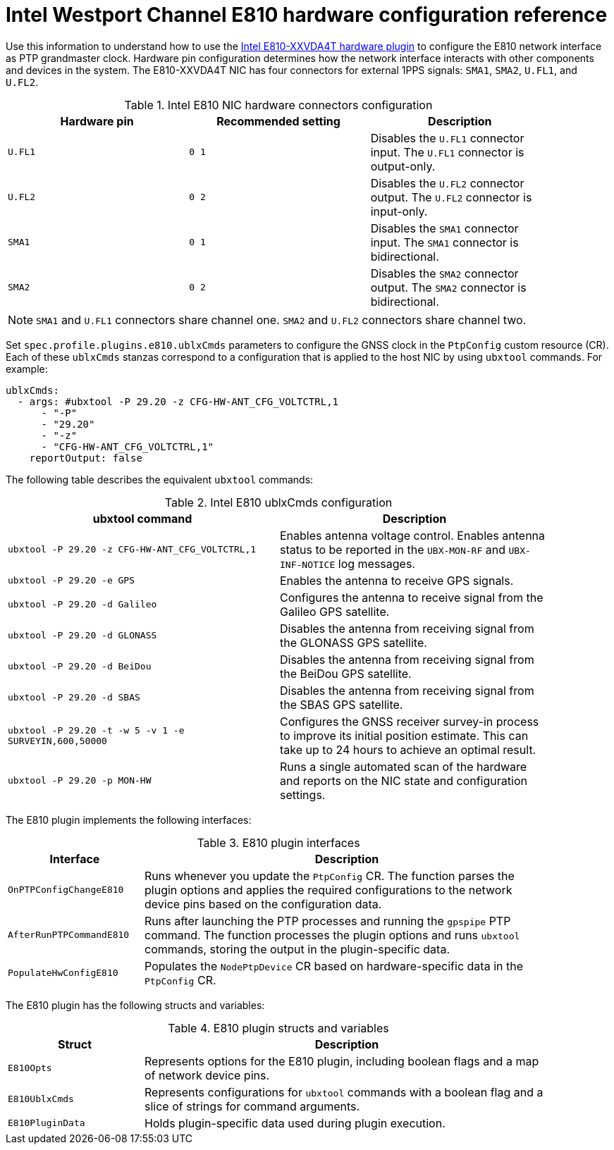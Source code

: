 // Module included in the following assemblies:
//
// * networking/ptp/configuring-ptp.adoc

:_mod-docs-content-type: REFERENCE
[id="nw-ptp-wpc-hardware-pins-reference_{context}"]
= Intel Westport Channel E810 hardware configuration reference

Use this information to understand how to use the link:https://github.com/openshift/linuxptp-daemon/blob/release-4.15/addons/intel/e810.go[Intel E810-XXVDA4T hardware plugin] to configure the E810 network interface as PTP grandmaster clock.
Hardware pin configuration determines how the network interface interacts with other components and devices in the system.
The E810-XXVDA4T NIC has four connectors for external 1PPS signals: `SMA1`, `SMA2`, `U.FL1`, and `U.FL2`.

.Intel E810 NIC hardware connectors configuration
[width="90%", options="header"]
|====
|Hardware pin|Recommended setting|Description
|`U.FL1`|`0 1`|Disables the `U.FL1` connector input.
The `U.FL1` connector is output-only.
|`U.FL2`|`0 2`|Disables the `U.FL2` connector output.
The `U.FL2` connector is input-only.
|`SMA1`|`0 1`|Disables the `SMA1` connector input.
The `SMA1` connector is bidirectional.
|`SMA2`|`0 2`|Disables the `SMA2` connector output.
The `SMA2` connector is bidirectional.
|====

[NOTE]
====
`SMA1` and `U.FL1` connectors share channel one.
`SMA2` and `U.FL2` connectors share channel two.
====

Set `spec.profile.plugins.e810.ublxCmds` parameters to configure the GNSS clock in the `PtpConfig` custom resource (CR).
Each of these `ublxCmds` stanzas correspond to a configuration that is applied to the host NIC by using `ubxtool` commands.
For example:

[source,yaml]
----
ublxCmds:
  - args: #ubxtool -P 29.20 -z CFG-HW-ANT_CFG_VOLTCTRL,1
      - "-P"
      - "29.20"
      - "-z"
      - "CFG-HW-ANT_CFG_VOLTCTRL,1"
    reportOutput: false
----

The following table describes the equivalent `ubxtool` commands:

.Intel E810 ublxCmds configuration
[width="90%", options="header"]
|====
|ubxtool command|Description
|`ubxtool -P 29.20 -z CFG-HW-ANT_CFG_VOLTCTRL,1`|Enables antenna voltage control. Enables antenna status to be reported in the `UBX-MON-RF` and `UBX-INF-NOTICE` log messages.
|`ubxtool -P 29.20 -e GPS`|Enables the antenna to receive GPS signals.
|`ubxtool -P 29.20 -d Galileo`|Configures the antenna to receive signal from the Galileo GPS satellite.
|`ubxtool -P 29.20 -d GLONASS`|Disables the antenna from receiving signal from the GLONASS GPS satellite.
|`ubxtool -P 29.20 -d BeiDou`|Disables the antenna from receiving signal from the BeiDou GPS satellite.
|`ubxtool -P 29.20 -d SBAS`|Disables the antenna from receiving signal from the SBAS GPS satellite.
|`ubxtool -P 29.20 -t -w 5 -v 1 -e SURVEYIN,600,50000`| Configures the GNSS receiver survey-in process to improve its initial position estimate. This can take up to 24 hours to achieve an optimal result.
|`ubxtool -P 29.20 -p MON-HW`|Runs a single automated scan of the hardware and reports on the NIC state and configuration settings.
|====

The E810 plugin implements the following interfaces:

.E810 plugin interfaces
[cols="1,3", width="90%", options="header"]
|====
|Interface
|Description

|`OnPTPConfigChangeE810`
|Runs whenever you update the `PtpConfig` CR.
The function parses the plugin options and applies the required configurations to the network device pins based on the configuration data.

|`AfterRunPTPCommandE810`
|Runs after launching the PTP processes and running the `gpspipe` PTP command.
The function processes the plugin options and runs `ubxtool` commands, storing the output in the plugin-specific data.

|`PopulateHwConfigE810`
|Populates the `NodePtpDevice` CR based on hardware-specific data in the `PtpConfig` CR.
|====

The E810 plugin has the following structs and variables:

.E810 plugin structs and variables
[cols="1,3", width="90%", options="header"]
|====
|Struct
|Description

|`E810Opts`
|Represents options for the E810 plugin, including boolean flags and a map of network device pins.

|`E810UblxCmds`
|Represents configurations for `ubxtool` commands with a boolean flag and a slice of strings for command arguments.

|`E810PluginData`
|Holds plugin-specific data used during plugin execution.
|====
